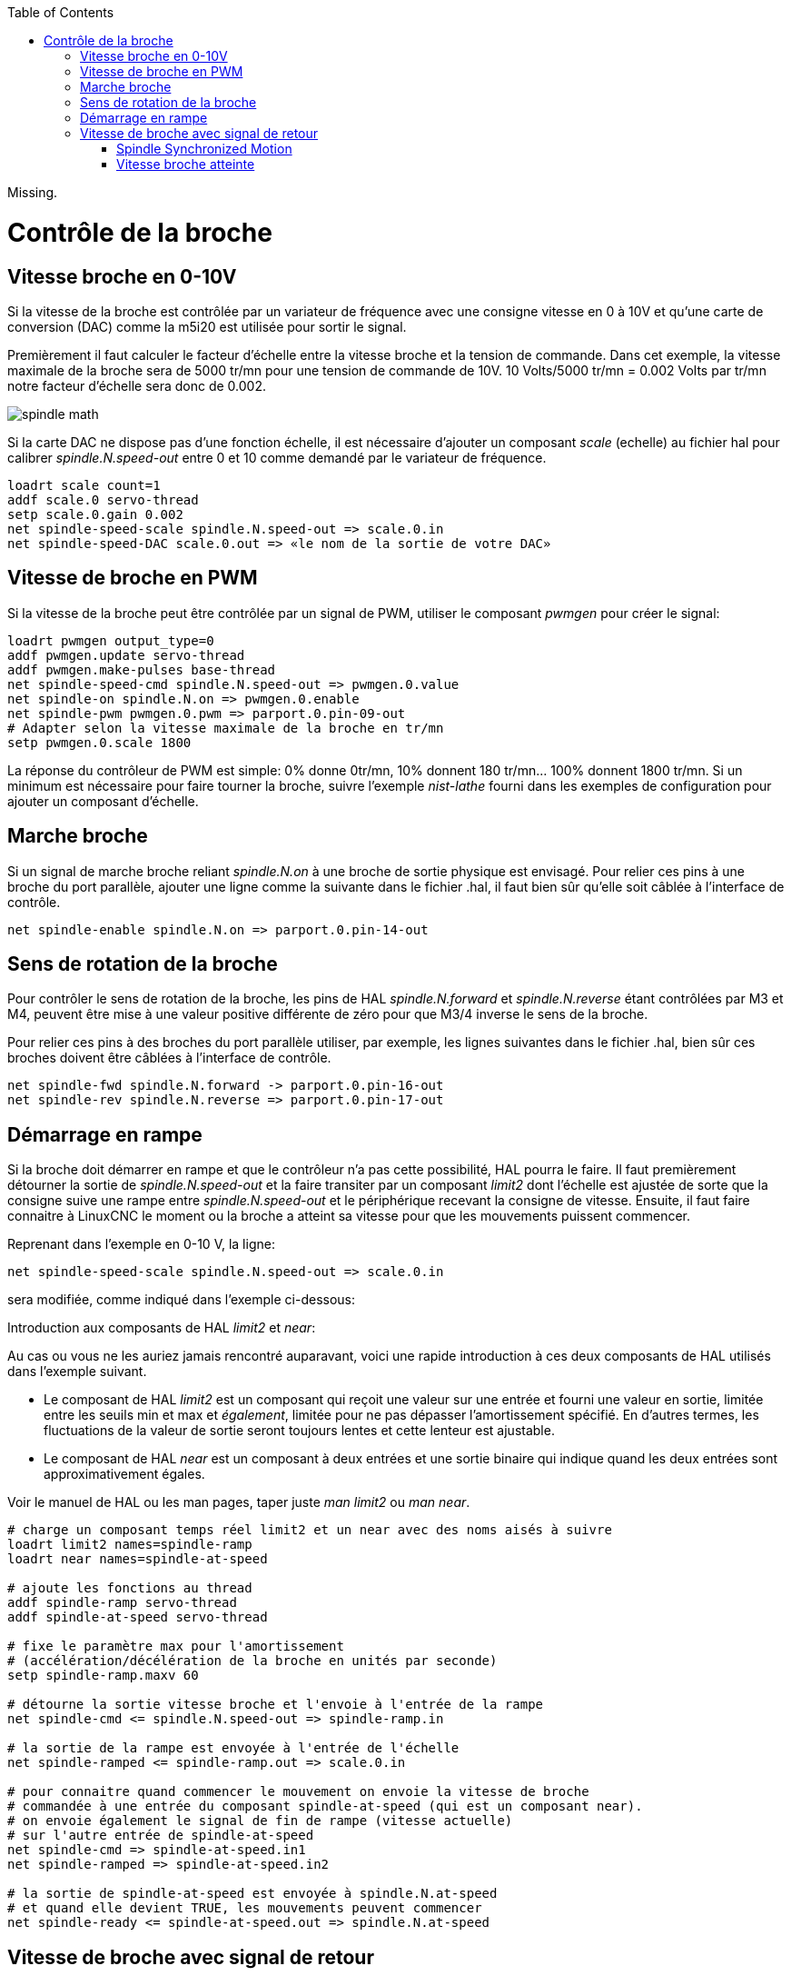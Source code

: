 :lang: fr
:toc:

[[cha:Controle-broche]]

Missing.

= Contrôle de la broche

== Vitesse broche en 0-10V (((Vitesse broche en 0-10V)))

Si la vitesse de la broche est contrôlée par un variateur de
fréquence avec une consigne vitesse en 0 à 10V et qu'une carte de conversion 
(DAC) comme la m5i20 est utilisée pour sortir le signal.

Premièrement il faut calculer le facteur d'échelle entre la vitesse
broche et la tension de commande. Dans cet exemple, la vitesse maximale
de la broche sera de 5000 tr/mn pour une tension de commande de 10V.
10 Volts/5000 tr/mn = 0.002 Volts par tr/mn notre facteur d'échelle sera donc 
de 0.002.

image::images/spindle-math.png[align="center"]

Si la carte DAC ne dispose pas d'une fonction échelle, il est nécessaire
d'ajouter un composant _scale_ (echelle) au fichier hal pour calibrer
_spindle.N.speed-out_ entre 0 et 10 comme demandé par le variateur
de fréquence.

----
loadrt scale count=1
addf scale.0 servo-thread
setp scale.0.gain 0.002
net spindle-speed-scale spindle.N.speed-out => scale.0.in
net spindle-speed-DAC scale.0.out => «le nom de la sortie de votre DAC»
----

== Vitesse de broche en PWM (((Vitesse de broche en PWM)))

Si la vitesse de la broche peut être contrôlée par un signal de
PWM, utiliser le composant _pwmgen_ pour créer le signal:

----
loadrt pwmgen output_type=0
addf pwmgen.update servo-thread
addf pwmgen.make-pulses base-thread
net spindle-speed-cmd spindle.N.speed-out => pwmgen.0.value
net spindle-on spindle.N.on => pwmgen.0.enable
net spindle-pwm pwmgen.0.pwm => parport.0.pin-09-out
# Adapter selon la vitesse maximale de la broche en tr/mn
setp pwmgen.0.scale 1800 
----

La réponse du contrôleur de PWM est simple: 0% donne 0tr/mn, 10%
donnent 180 tr/mn... 100% donnent 1800 tr/mn. Si un minimum est
nécessaire pour faire tourner la broche, suivre l'exemple _nist-lathe_
fourni dans les exemples de configuration pour ajouter un composant
d'échelle.

== Marche broche (((Marche broche)))

Si un signal de marche broche reliant _spindle.N.on_ à une broche de 
sortie physique est envisagé. Pour relier ces pins à une broche du
port parallèle, ajouter une ligne comme la suivante dans le fichier .hal, 
il faut bien sûr qu'elle soit câblée à l'interface de contrôle.
----
net spindle-enable spindle.N.on => parport.0.pin-14-out
----

== Sens de rotation de la broche (((Sens de rotation de la broche)))

Pour contrôler le sens de rotation de la broche, les pins de HAL 
_spindle.N.forward_ et _spindle.N.reverse_ étant contrôlées par M3 et 
M4, peuvent être mise à une valeur positive différente de zéro pour que 
M3/4 inverse le sens de la broche.

Pour relier ces pins à des broches du port parallèle utiliser, par
exemple, les lignes suivantes dans le fichier .hal, bien sûr ces
broches doivent être câblées à l'interface de contrôle.
----
net spindle-fwd spindle.N.forward -> parport.0.pin-16-out
net spindle-rev spindle.N.reverse => parport.0.pin-17-out
----

== Démarrage en rampe(((Démarrage en rampe)))

Si la broche doit démarrer en rampe et que le contrôleur n'a pas cette 
possibilité, HAL pourra le faire. Il faut premièrement détourner la sortie de
_spindle.N.speed-out_ et la faire transiter par un composant _limit2_
dont l'échelle est ajustée de sorte que la consigne suive une rampe entre 
_spindle.N.speed-out_ et le périphérique recevant la consigne de vitesse. 
Ensuite, il faut faire connaitre à LinuxCNC le moment ou la broche a atteint sa 
vitesse pour que les mouvements puissent commencer.

Reprenant dans l'exemple en 0-10 V, la ligne:

----
net spindle-speed-scale spindle.N.speed-out => scale.0.in
----

sera modifiée, comme indiqué dans l'exemple ci-dessous:

.Introduction aux composants de HAL _limit2_ et _near_:
****
Au cas ou vous ne les auriez jamais rencontré auparavant, voici une rapide
introduction à ces deux composants de HAL utilisés dans l'exemple suivant. 

* Le composant de HAL _limit2_ est un composant qui reçoit
  une valeur sur une entrée et fourni une valeur en sortie, limitée entre les
  seuils min et max et _également_, limitée pour ne pas dépasser 
  l'amortissement spécifié. En d'autres termes, les fluctuations de la valeur 
  de sortie seront toujours lentes et cette lenteur est ajustable. 

* Le composant de HAL _near_ est un composant à deux entrées et une sortie 
  binaire qui indique quand les deux entrées sont approximativement égales. 

Voir le manuel de HAL ou les man pages, taper juste _man limit2_ ou _man near_. 
****

----
# charge un composant temps réel limit2 et un near avec des noms aisés à suivre
loadrt limit2 names=spindle-ramp
loadrt near names=spindle-at-speed

# ajoute les fonctions au thread
addf spindle-ramp servo-thread
addf spindle-at-speed servo-thread

# fixe le paramètre max pour l'amortissement
# (accélération/décélération de la broche en unités par seconde)
setp spindle-ramp.maxv 60

# détourne la sortie vitesse broche et l'envoie à l'entrée de la rampe
net spindle-cmd <= spindle.N.speed-out => spindle-ramp.in

# la sortie de la rampe est envoyée à l'entrée de l'échelle
net spindle-ramped <= spindle-ramp.out => scale.0.in

# pour connaitre quand commencer le mouvement on envoie la vitesse de broche 
# commandée à une entrée du composant spindle-at-speed (qui est un composant near).
# on envoie également le signal de fin de rampe (vitesse actuelle) 
# sur l'autre entrée de spindle-at-speed
net spindle-cmd => spindle-at-speed.in1
net spindle-ramped => spindle-at-speed.in2

# la sortie de spindle-at-speed est envoyée à spindle.N.at-speed
# et quand elle devient TRUE, les mouvements peuvent commencer
net spindle-ready <= spindle-at-speed.out => spindle.N.at-speed
----

== Vitesse de broche avec signal de retour

=== Spindle Synchronized Motion (((Spindle Synchronized Motion Example)))

Une information de retour est nécessaire pour que LinuxCNC puisse réaliser
des mouvements synchronisés avec la broche comme le filetage ou la
vitesse de coupe constante. L'assistant de configuration StepConf peut
réaliser les connections lui même si les signaux _Canal A codeur broche_ et 
_Index codeur broche_ sont choisis parmi les entrées.

The StepConf Wizard can perform the connections for a single-spindle
configuration for you if you select Encoder Phase A and Encoder Index as
inputs.

Matériel supposé présent:

* Un codeur est monté sur la broche et délivre 100 impulsions par tour
  sur son canal A.
* Ce canal A est raccordé à la broche 10 du port parallèle.
* L'index de ce codeur est connecté à la broche 11 du port parallèle.

Configuration de base pour ajouter ces composants:
footnote:[In this example, we will assume that some encoders have already
been issued to axes/joints 0, 1, and 2. So the next encoder available for us
to attach to the spindle would be number 3. Your situation may differ.]
footnote:[The HAL encoder index-enable is an exception to the rule in that
it behaves as both an input and an output, see the
<<sec:encoder,Encoder Section>> for details]
footnote:[It is because we selected 'non-quadrature simple counting...' above
that we can get away with 'quadrature' counting without having any
B quadrature input.]

----
# add the encoder to HAL and attach it to threads.
loadrt encoder num_chan=4
addf encoder.update-counters base-thread
addf encoder.capture-position servo-thread

# set the HAL encoder to 100 pulses per revolution.
setp encoder.3.position-scale 100

# set the HAL encoder to non-quadrature simple counting using A only.
setp encoder.3.counter-mode true

# connect the HAL encoder outputs to LinuxCNC.
net spindle-position encoder.3.position => spindle.0.revs
net spindle-velocity encoder.3.velocity => spindle.0.speed-in
net spindle-index-enable encoder.3.index-enable <=> spindle.0.index-enable

# connect the HAL encoder inputs to the real encoder.
net spindle-phase-a encoder.3.phase-A <= parport.0.pin-10-in
net spindle-phase-b encoder.3.phase-B
net spindle-index encoder.3.phase-Z <= parport.0.pin-11-in
----

=== Vitesse broche atteinte
[[sec:Vitesse-Broche-Atteinte]](((Vitesse broche atteilte)))

Si le moteur de broche possède un retour d'information de vitesse provenant d'un 
codeur, il est alors possible d'utiliser la variable _spindle.N.at-speed_ 
pour permettre à LinuxCNC d'attendre que la broche ait atteint sa vitesse de consigne 
avant d'effectuer tout mouvement. Cette variable passe à TRUE quand la vitesse 
commandée est atteinte. Comme le retour vitesse est la vitesse de consigne 
ne sont jamais _exactement_ identiques, il faut utiliser le composant _near_ 
qui indique quand les deux composantes sont suffisamment proches l'une de l'autre. 

Il est nécessaire de connecter la commande de vitesse broche sur near.n.in1 et
le signal de retour vitesse du codeur sur near.n.in2. La sortie near.n.out est
connectée à spindle.N.at-speed. Le paramètre near.n.scale doit être ajusté 
pour indiquer dans quelle mesure les deux valeurs sont suffisamment proches 
pour passer activer la sortie. Selon le matériel utilisé, il pourra être utile 
d'ajuster l'échelle.

Les éléments suivants sont à ajouter au fichier HAL pour activer _Spindle At Speed_. 
Si near est déjà présent dans le fichier HAL, augmenter le numéro de composant et
adapter le code suivant en conséquence. S'assurer que le nom du signal est bien
le même dans le fichier HAL.

----
# charger un composant near et l'attacher à un thread
loadrt near
addf near.0 servo-thread

# connecter une entrée à la vitesse de broche commandée
net spindle-cmd => near.0.in1

# connecter une entrée à la mesure de vitesse broche du codeur
net spindle-velocity => near.0.in2

# connecter la sortie sur l'entrée spindle-at-speed
net spindle-at-speed spindle.N.at-speed <= near.0.out

# Ajuster les entrées de vitesse de broche pour être dans une fourchette de 1%
setp near.0.scale 1.01
----

